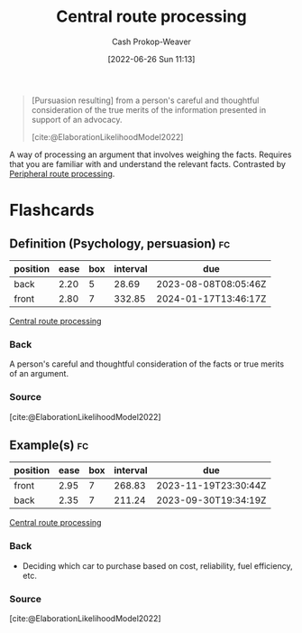 :PROPERTIES:
:ID:       9d43bd11-f7b0-42b3-8621-3f47ce7e08cd
:LAST_MODIFIED: [2023-07-10 Mon 08:32]
:END:
#+title: Central route processing
#+hugo_custom_front_matter: :slug "9d43bd11-f7b0-42b3-8621-3f47ce7e08cd"
#+author: Cash Prokop-Weaver
#+date: [2022-06-26 Sun 11:13]
#+filetags: :concept:

#+begin_quote
[Pursuasion resulting] from a person's careful and thoughtful consideration of the true merits of the information presented in support of an advocacy.

[cite:@ElaborationLikelihoodModel2022]
#+end_quote

A way of processing an argument that involves weighing the facts. Requires that you are familiar with and understand the relevant facts. Contrasted by [[id:a075c129-c708-4f5b-bbe7-4b5b85f3b475][Peripheral route processing]].
* Flashcards
:PROPERTIES:
:ANKI_DECK: Default
:END:
** Definition (Psychology, persuasion) :fc:
:PROPERTIES:
:ID:       6ab64bd4-2461-4a7f-a1d8-2ee2af4065a3
:ANKI_NOTE_ID: 1656857042332
:FC_CREATED: 2022-07-03T14:04:02Z
:FC_TYPE:  double
:END:
:REVIEW_DATA:
| position | ease | box | interval | due                  |
|----------+------+-----+----------+----------------------|
| back     | 2.20 |   5 |    28.69 | 2023-08-08T08:05:46Z |
| front    | 2.80 |   7 |   332.85 | 2024-01-17T13:46:17Z |
:END:
[[id:9d43bd11-f7b0-42b3-8621-3f47ce7e08cd][Central route processing]]
*** Back
A person's careful and thoughtful consideration of the facts or true merits of an argument.
*** Source
[cite:@ElaborationLikelihoodModel2022]
** Example(s) :fc:
:PROPERTIES:
:ID:       719765be-80ce-4e0e-b64c-94e2993eca72
:ANKI_NOTE_ID: 1656857043157
:FC_CREATED: 2022-07-03T14:04:03Z
:FC_TYPE:  double
:END:
:REVIEW_DATA:
| position | ease | box | interval | due                  |
|----------+------+-----+----------+----------------------|
| front    | 2.95 |   7 |   268.83 | 2023-11-19T23:30:44Z |
| back     | 2.35 |   7 |   211.24 | 2023-09-30T19:34:19Z |
:END:
[[id:9d43bd11-f7b0-42b3-8621-3f47ce7e08cd][Central route processing]]
*** Back
- Deciding which car to purchase based on cost, reliability, fuel efficiency, etc.
*** Source
[cite:@ElaborationLikelihoodModel2022]
#+print_bibliography: